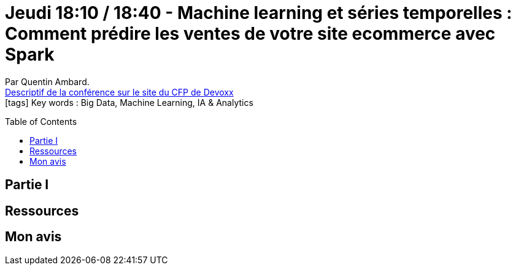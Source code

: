 = Jeudi 18:10 / 18:40 - Machine learning et séries temporelles : Comment prédire les ventes de votre site ecommerce avec Spark
:toc:
:toclevels: 3
:toc-placement: preamble
:lb: pass:[<br> +]
:imagesdir: images
:icons: font
:source-highlighter: highlightjs

Par Quentin Ambard. +
https://cfp.devoxx.fr/2017/talk/ZUR-8901/Machine_learning_et_series_temporelles_:_Comment_predire_les_ventes_de_votre_site_ecommerce_avec_Spark[Descriptif de la conférence sur le site du CFP de Devoxx] +
icon:tags[] Key words : Big Data, Machine Learning, IA & Analytics

// ifdef::env-github[]
// https://www.youtube.com/watch?v=XXXXXX[vidéo de la présentation sur YouTube]
// endif::[]
// ifdef::env-browser[]
// video::XXXXXX[youtube, width=640, height=480]
// endif::[]


== Partie I



== Ressources



== Mon avis


